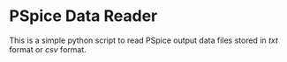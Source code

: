 * PSpice Data Reader

This is a simple python script to read PSpice output data files stored
in /txt/ format or /csv/ format.
